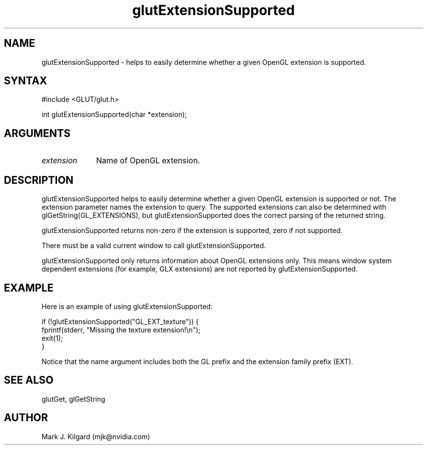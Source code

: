 .\"
.\" Copyright (c) Mark J. Kilgard, 1996.
.\"
.TH glutExtensionSupported 3GLUT "3.7" "GLUT" "GLUT"
.SH NAME
glutExtensionSupported - helps to easily determine whether a
given OpenGL extension is supported. 
.SH SYNTAX
.nf
#include <GLUT/glut.h>
.LP
int glutExtensionSupported(char *extension);
.fi
.SH ARGUMENTS
.IP \fIextension\fP 1i
Name of OpenGL extension.
.SH DESCRIPTION
glutExtensionSupported helps to easily determine whether a
given OpenGL extension is supported or not. The extension
parameter names the extension to query. The supported extensions can
also be determined with glGetString(GL_EXTENSIONS), but
glutExtensionSupported does the correct parsing of the returned
string. 

glutExtensionSupported returns non-zero if the extension is
supported, zero if not supported. 

There must be a valid current window to call
glutExtensionSupported. 

glutExtensionSupported only returns information about OpenGL
extensions only. This means window system dependent extensions (for
example, GLX extensions) are not reported by
glutExtensionSupported. 
.SH EXAMPLE
Here is an example of using glutExtensionSupported:
.nf
.LP
  if (!glutExtensionSupported("GL_EXT_texture")) {
    fprintf(stderr, "Missing the texture extension!\\n");
    exit(1);
  }

.fi
Notice that the name argument includes both the GL prefix and the
extension family prefix (EXT).
.SH SEE ALSO
glutGet, glGetString
.SH AUTHOR
Mark J. Kilgard (mjk@nvidia.com)
